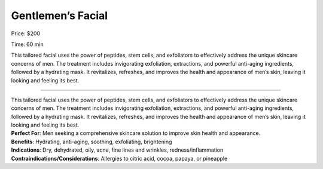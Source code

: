 Gentlemen’s Facial
==================

.. modified_time: 2025-01-13T01:28:58.501Z

|image1|

Price: $200

Time: 60 min

This tailored facial uses the power of peptides, stem cells, and
exfoliators to effectively address the unique skincare concerns of men.
The treatment includes invigorating exfoliation, extractions, and
powerful anti-aging ingredients, followed by a hydrating mask. It
revitalizes, refreshes, and improves the health and appearance of men’s
skin, leaving it looking and feeling its best.

--------------

| This tailored facial uses the power of peptides, stem cells, and
  exfoliators to effectively address the unique skincare concerns of
  men. The treatment includes invigorating exfoliation, extractions, and
  powerful anti-aging ingredients, followed by a hydrating mask. It
  revitalizes, refreshes, and improves the health and appearance of
  men’s skin, leaving it looking and feeling its best.
| **Perfect For**: Men seeking a comprehensive skincare solution to
  improve skin health and appearance.
| **Benefits**: Hydrating, anti-aging, soothing, exfoliating,
  brightening
| **Indications**: Dry, dehydrated, oily, acne, fine lines and wrinkles,
  redness/inflammation
| **Contraindications/Considerations**: Allergies to citric acid, cocoa,
  papaya, or pineapple

.. |image1| image:: images/1.05-1.jpg
